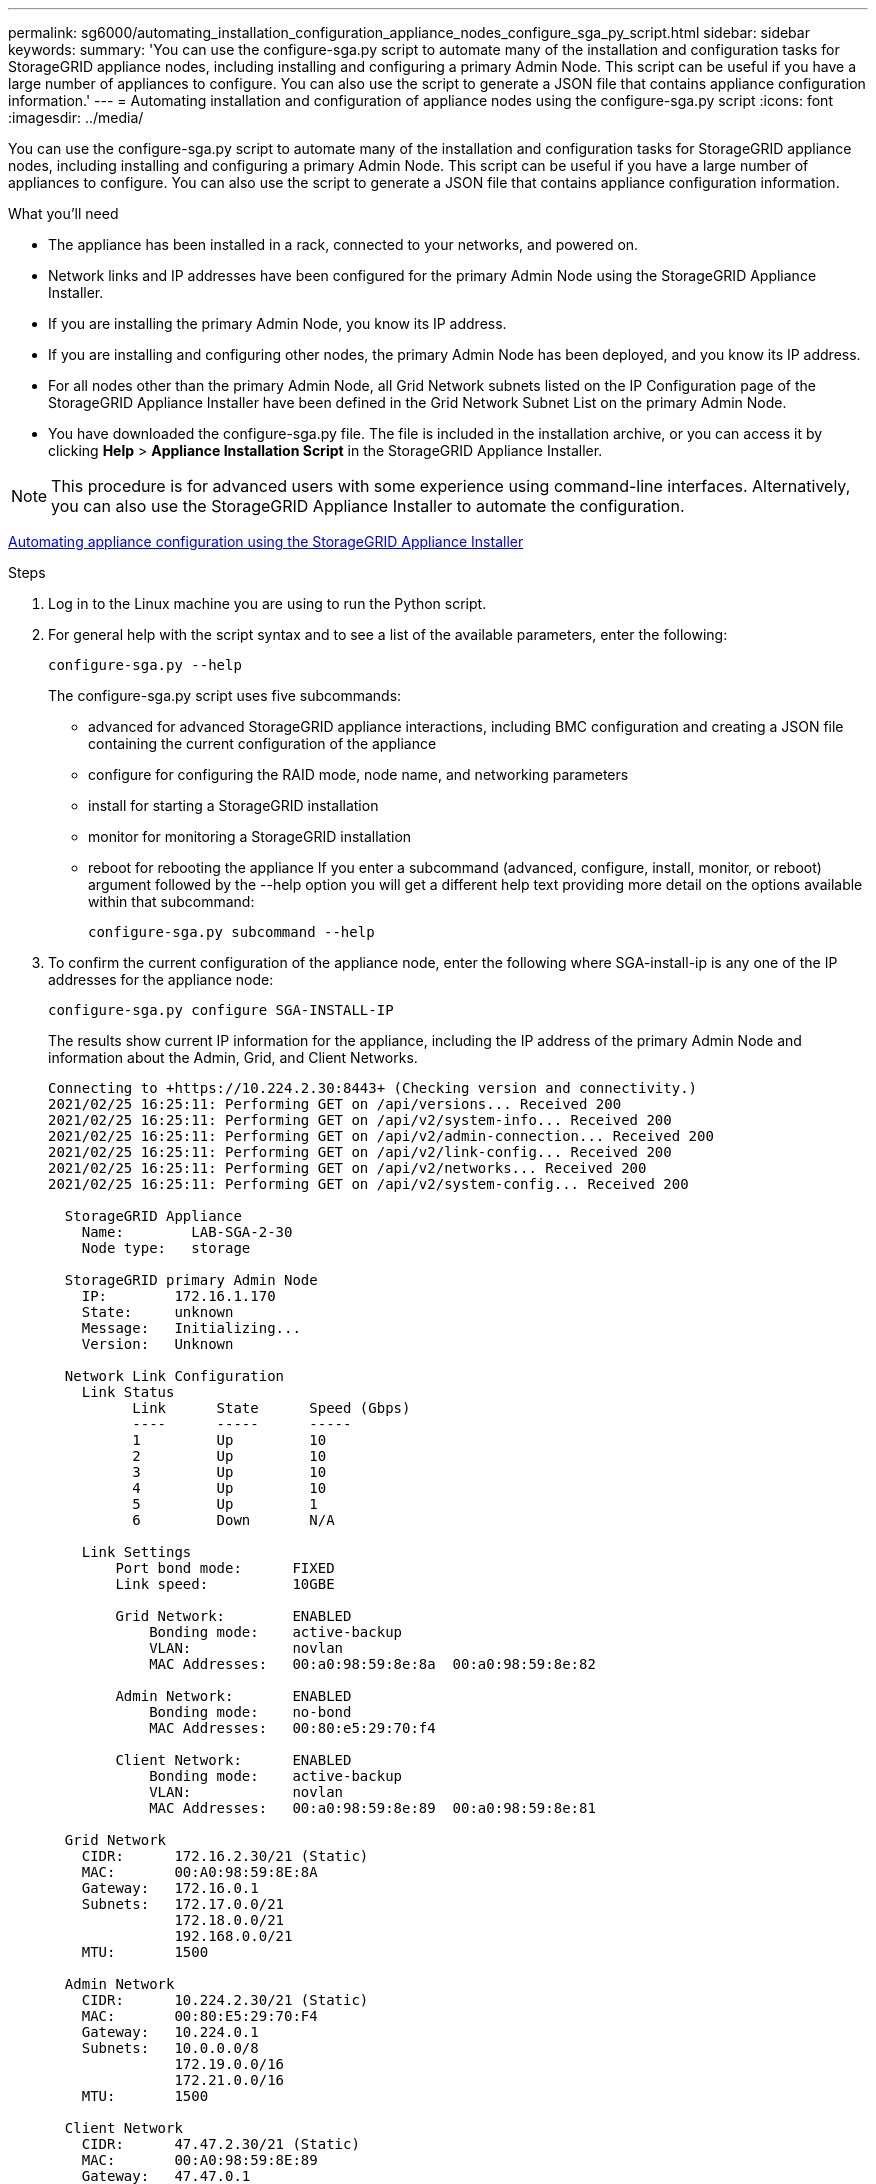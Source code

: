 ---
permalink: sg6000/automating_installation_configuration_appliance_nodes_configure_sga_py_script.html
sidebar: sidebar
keywords: 
summary: 'You can use the configure-sga.py script to automate many of the installation and configuration tasks for StorageGRID appliance nodes, including installing and configuring a primary Admin Node. This script can be useful if you have a large number of appliances to configure. You can also use the script to generate a JSON file that contains appliance configuration information.'
---
= Automating installation and configuration of appliance nodes using the configure-sga.py script
:icons: font
:imagesdir: ../media/

[.lead]
You can use the configure-sga.py script to automate many of the installation and configuration tasks for StorageGRID appliance nodes, including installing and configuring a primary Admin Node. This script can be useful if you have a large number of appliances to configure. You can also use the script to generate a JSON file that contains appliance configuration information.

.What you'll need

* The appliance has been installed in a rack, connected to your networks, and powered on.
* Network links and IP addresses have been configured for the primary Admin Node using the StorageGRID Appliance Installer.
* If you are installing the primary Admin Node, you know its IP address.
* If you are installing and configuring other nodes, the primary Admin Node has been deployed, and you know its IP address.
* For all nodes other than the primary Admin Node, all Grid Network subnets listed on the IP Configuration page of the StorageGRID Appliance Installer have been defined in the Grid Network Subnet List on the primary Admin Node.
* You have downloaded the configure-sga.py file. The file is included in the installation archive, or you can access it by clicking *Help* > *Appliance Installation Script* in the StorageGRID Appliance Installer.

NOTE: This procedure is for advanced users with some experience using command-line interfaces. Alternatively, you can also use the StorageGRID Appliance Installer to automate the configuration.

xref:automating_appliance_configuration_using_storagegrid_appliance_installer.adoc[Automating appliance configuration using the StorageGRID Appliance Installer]

.Steps

. Log in to the Linux machine you are using to run the Python script.
. For general help with the script syntax and to see a list of the available parameters, enter the following:
+
----
configure-sga.py --help
----
+
The configure-sga.py script uses five subcommands:

 ** advanced for advanced StorageGRID appliance interactions, including BMC configuration and creating a JSON file containing the current configuration of the appliance
 ** configure for configuring the RAID mode, node name, and networking parameters
 ** install for starting a StorageGRID installation
 ** monitor for monitoring a StorageGRID installation
 ** reboot for rebooting the appliance
If you enter a subcommand (advanced, configure, install, monitor, or reboot) argument followed by the --help option you will get a different help text providing more detail on the options available within that subcommand:
+
----
configure-sga.py subcommand --help
----

. To confirm the current configuration of the appliance node, enter the following where SGA-install-ip is any one of the IP addresses for the appliance node:
+
----
configure-sga.py configure SGA-INSTALL-IP
----
+
The results show current IP information for the appliance, including the IP address of the primary Admin Node and information about the Admin, Grid, and Client Networks.
+
----
Connecting to +https://10.224.2.30:8443+ (Checking version and connectivity.)
2021/02/25 16:25:11: Performing GET on /api/versions... Received 200
2021/02/25 16:25:11: Performing GET on /api/v2/system-info... Received 200
2021/02/25 16:25:11: Performing GET on /api/v2/admin-connection... Received 200
2021/02/25 16:25:11: Performing GET on /api/v2/link-config... Received 200
2021/02/25 16:25:11: Performing GET on /api/v2/networks... Received 200
2021/02/25 16:25:11: Performing GET on /api/v2/system-config... Received 200

  StorageGRID Appliance
    Name:        LAB-SGA-2-30
    Node type:   storage

  StorageGRID primary Admin Node
    IP:        172.16.1.170
    State:     unknown
    Message:   Initializing...
    Version:   Unknown

  Network Link Configuration
    Link Status
          Link      State      Speed (Gbps)
          ----      -----      -----
          1         Up         10
          2         Up         10
          3         Up         10
          4         Up         10
          5         Up         1
          6         Down       N/A

    Link Settings
        Port bond mode:      FIXED
        Link speed:          10GBE

        Grid Network:        ENABLED
            Bonding mode:    active-backup
            VLAN:            novlan
            MAC Addresses:   00:a0:98:59:8e:8a  00:a0:98:59:8e:82

        Admin Network:       ENABLED
            Bonding mode:    no-bond
            MAC Addresses:   00:80:e5:29:70:f4

        Client Network:      ENABLED
            Bonding mode:    active-backup
            VLAN:            novlan
            MAC Addresses:   00:a0:98:59:8e:89  00:a0:98:59:8e:81

  Grid Network
    CIDR:      172.16.2.30/21 (Static)
    MAC:       00:A0:98:59:8E:8A
    Gateway:   172.16.0.1
    Subnets:   172.17.0.0/21
               172.18.0.0/21
               192.168.0.0/21
    MTU:       1500

  Admin Network
    CIDR:      10.224.2.30/21 (Static)
    MAC:       00:80:E5:29:70:F4
    Gateway:   10.224.0.1
    Subnets:   10.0.0.0/8
               172.19.0.0/16
               172.21.0.0/16
    MTU:       1500

  Client Network
    CIDR:      47.47.2.30/21 (Static)
    MAC:       00:A0:98:59:8E:89
    Gateway:   47.47.0.1
    MTU:       2000

##############################################################
#####   If you are satisfied with this configuration,    #####
##### execute the script with the "install" sub-command. #####
##############################################################
----

. If you need to change any of the values in the current configuration, use the configure subcommand to update them. For example, if you want to change the IP address that the appliance uses for connection to the primary Admin Node to `172.16.2.99`, enter the following:
+
----
configure-sga.py configure --admin-ip 172.16.2.99 SGA-INSTALL-IP
----

. If you want to back up the appliance configuration to a JSON file, use the advanced and backup-file subcommands. For example, if you want to back up the configuration of an appliance with IP address SGA-INSTALL-IP to a file named appliance-SG1000.json, enter the following:
+
----
configure-sga.py advanced --backup-file appliance-SG1000.json *SGA-INSTALL-IP*
----
+
The JSON file containing the configuration information is written to the same directory you executed the script from.
+
IMPORTANT: Check that the top-level node name in the generated JSON file matches the appliance name. Do not make any changes to this file unless you are an experienced user and have a thorough understanding of StorageGRID APIs.

. When you are satisfied with the appliance configuration, use the install and monitor subcommands to install the appliance:
+
----
configure-sga.py install --monitor SGA-INSTALL-IP
----

. If you want to reboot the appliance, enter the following:
+
----
configure-sga.py reboot SGA-INSTALL-IP
----
